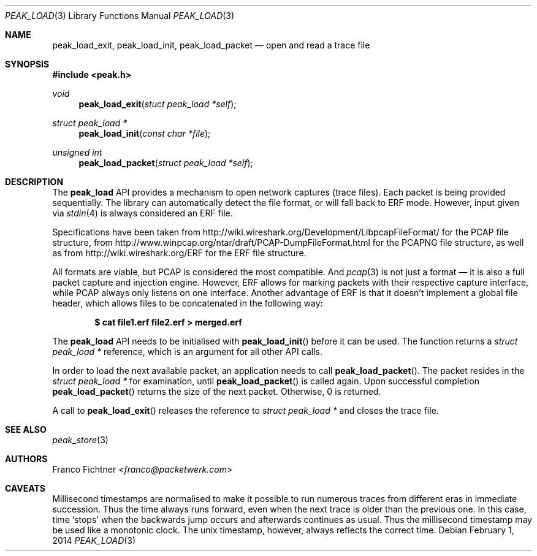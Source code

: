 .\"
.\" Copyright (c) 2012-2014 Franco Fichtner <franco@packetwerk.com>
.\"
.\" Permission to use, copy, modify, and distribute this software for any
.\" purpose with or without fee is hereby granted, provided that the above
.\" copyright notice and this permission notice appear in all copies.
.\"
.\" THE SOFTWARE IS PROVIDED "AS IS" AND THE AUTHOR DISCLAIMS ALL WARRANTIES
.\" WITH REGARD TO THIS SOFTWARE INCLUDING ALL IMPLIED WARRANTIES OF
.\" MERCHANTABILITY AND FITNESS. IN NO EVENT SHALL THE AUTHOR BE LIABLE FOR
.\" ANY SPECIAL, DIRECT, INDIRECT, OR CONSEQUENTIAL DAMAGES OR ANY DAMAGES
.\" WHATSOEVER RESULTING FROM LOSS OF USE, DATA OR PROFITS, WHETHER IN AN
.\" ACTION OF CONTRACT, NEGLIGENCE OR OTHER TORTIOUS ACTION, ARISING OUT OF
.\" OR IN CONNECTION WITH THE USE OR PERFORMANCE OF THIS SOFTWARE.
.\"
.Dd February 1, 2014
.Dt PEAK_LOAD 3
.Os
.Sh NAME
.Nm peak_load_exit ,
.Nm peak_load_init ,
.Nm peak_load_packet
.Nd open and read a trace file
.Sh SYNOPSIS
.In peak.h
.Ft void
.Fn peak_load_exit "stuct peak_load *self"
.Ft struct peak_load *
.Fn peak_load_init "const char *file"
.Ft unsigned int
.Fn peak_load_packet "struct peak_load *self"
.Sh DESCRIPTION
The
.Nm peak_load
API provides a mechanism to open network captures (trace files).
Each packet is being provided sequentially.
The library can automatically detect the file format,
or will fall back to ERF mode.
However, input given via
.Xr stdin 4
is always considered an ERF file.
.Pp
Specifications have been taken from
.Lk http://wiki.wireshark.org/Development/LibpcapFileFormat/
for the PCAP file structure, from
.Lk http://www.winpcap.org/ntar/draft/PCAP-DumpFileFormat.html
for the PCAPNG file structure, as well as from
.Lk http://wiki.wireshark.org/ERF
for the ERF file structure.
.Pp
All formats are viable, but PCAP is considered the most compatible.
And
.Xr pcap 3
is not just a format \(em it is also a full packet capture and
injection engine.
However, ERF allows for marking packets with their respective capture
interface, while PCAP always only listens on one interface.
Another advantage of ERF is that it doesn't implement a global file
header, which allows files to be concatenated in the following way:
.Pp
.Dl $ cat file1.erf file2.erf > merged.erf
.Pp
The
.Nm peak_load
API needs to be initialised with
.Fn peak_load_init
before it can be used.
The function returns a
.Vt struct peak_load *
reference, which is an argument for all other API calls.
.Pp
In order to load the next available packet, an application needs to call
.Fn peak_load_packet .
The packet resides in the
.Vt struct peak_load *
for examination, until
.Fn peak_load_packet
is called again.
Upon successful completion
.Fn peak_load_packet
returns the size of the next packet.
Otherwise, 0 is returned.
.Pp
A call to
.Fn peak_load_exit
releases the reference to
.Vt struct peak_load *
and closes the trace file.
.Sh SEE ALSO
.Xr peak_store 3
.Sh AUTHORS
.An Franco Fichtner Aq Mt franco@packetwerk.com
.Sh CAVEATS
Millisecond timestamps are normalised to make it possible to run
numerous traces from different eras in immediate succession.
Thus the time always runs forward, even when the next trace
is older than the previous one.
In this case, time
.Sq stops
when the backwards jump occurs and afterwards continues as usual.
Thus the millisecond timestamp may be used like a monotonic clock.
The unix timestamp, however, always reflects the correct time.
